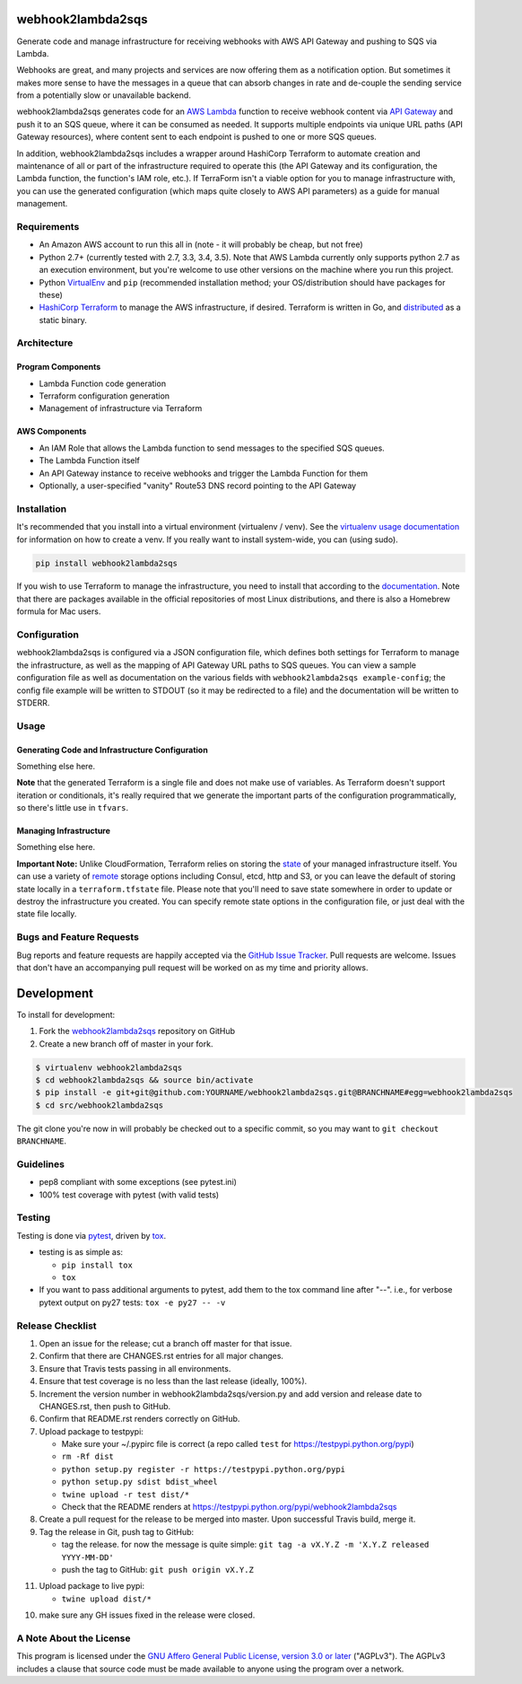 webhook2lambda2sqs
==================

.. image:: https://pypip.in/v/webhook2lambda2sqs/badge.png
   :target: https://crate.io/packages/webhook2lambda2sqs
   :alt: pypi version

.. image:: https://pypip.in/d/webhook2lambda2sqs/badge.png
   :target: https://crate.io/packages/webhook2lambda2sqs
   :alt: pypi downloads

.. image:: https://img.shields.io/github/forks/jantman/webhook2lambda2sqs.svg
   :alt: GitHub Forks
   :target: https://github.com/jantman/webhook2lambda2sqs/network

.. image:: https://img.shields.io/github/issues/jantman/webhook2lambda2sqs.svg
   :alt: GitHub Open Issues
   :target: https://github.com/jantman/webhook2lambda2sqs/issues

.. image:: https://secure.travis-ci.org/jantman/webhook2lambda2sqs.png?branch=master
   :target: http://travis-ci.org/jantman/webhook2lambda2sqs
   :alt: travis-ci for master branch

.. image:: https://codecov.io/github/jantman/webhook2lambda2sqs/coverage.svg?branch=master
   :target: https://codecov.io/github/jantman/webhook2lambda2sqs?branch=master
   :alt: coverage report for master branch

.. image:: https://readthedocs.org/projects/webhook2lambda2sqs/badge/?version=latest
   :target: https://readthedocs.org/projects/webhook2lambda2sqs/?badge=latest
   :alt: sphinx documentation for latest release

.. image:: http://www.repostatus.org/badges/latest/wip.svg
   :alt: Project Status: WIP – Initial development is in progress, but there has not yet been a stable, usable release suitable for the public.
   :target: http://www.repostatus.org/#wip

Generate code and manage infrastructure for receiving webhooks with AWS API Gateway and pushing to SQS via Lambda.

Webhooks are great, and many projects and services are now offering them as a notification option. But sometimes
it makes more sense to have the messages in a queue that can absorb changes in rate and de-couple the sending service from a potentially slow or unavailable backend.

webhook2lambda2sqs generates code for an `AWS Lambda <https://aws.amazon.com/lambda/>`_ function
to receive webhook content via `API Gateway <https://aws.amazon.com/api-gateway/>`_ and push it
to an SQS queue, where it can be consumed as needed. It supports multiple endpoints via unique URL
paths (API Gateway resources), where content sent to each endpoint is pushed to one or more SQS
queues.

In addition, webhook2lambda2sqs includes a wrapper around HashiCorp Terraform to automate creation
and maintenance of all or part of the infrastructure required to operate this (the API Gateway
and its configuration, the Lambda function, the function's IAM role, etc.). If TerraForm isn't
a viable option for you to manage infrastructure with, you can use the generated configuration
(which maps quite closely to AWS API parameters) as a guide for manual management.

Requirements
------------

* An Amazon AWS account to run this all in (note - it will probably be cheap, but not free)
* Python 2.7+ (currently tested with 2.7, 3.3, 3.4, 3.5). Note that AWS Lambda currently only supports python 2.7 as an execution environment, but you're welcome to use other versions on the machine where you run this project.
* Python `VirtualEnv <http://www.virtualenv.org/>`_ and ``pip`` (recommended installation method; your OS/distribution should have packages for these)
* `HashiCorp Terraform <https://www.terraform.io/>`_ to manage the AWS infrastructure, if desired. Terraform is written in Go,  and `distributed <https://www.terraform.io/downloads.html>`_ as a static binary.

Architecture
------------

Program Components
++++++++++++++++++

* Lambda Function code generation
* Terraform configuration generation
* Management of infrastructure via Terraform

AWS Components
++++++++++++++

* An IAM Role that allows the Lambda function to send messages to the specified SQS queues.
* The Lambda Function itself
* An API Gateway instance to receive webhooks and trigger the Lambda Function for them
* Optionally, a user-specified "vanity" Route53 DNS record pointing to the API Gateway

Installation
------------

It's recommended that you install into a virtual environment (virtualenv /
venv). See the `virtualenv usage documentation <http://www.virtualenv.org/en/latest/>`_
for information on how to create a venv. If you really want to install
system-wide, you can (using sudo).

.. code-block:: bash

    pip install webhook2lambda2sqs

If you wish to use Terraform to manage the infrastructure, you need to install that
according to the `documentation <https://www.terraform.io/intro/getting-started/install.html>`_.
Note that there are packages available in the official repositories of most Linux
distributions, and there is also a Homebrew formula for Mac users.

Configuration
-------------

webhook2lambda2sqs is configured via a JSON configuration file, which defines both
settings for Terraform to manage the infrastructure, as well as the mapping of API
Gateway URL paths to SQS queues. You can view a sample configuration file as well
as documentation on the various fields with ``webhook2lambda2sqs example-config``;
the config file example will be written to STDOUT (so it may be redirected to a
file) and the documentation will be written to STDERR.

Usage
-----

Generating Code and Infrastructure Configuration
++++++++++++++++++++++++++++++++++++++++++++++++

Something else here.

**Note** that the generated Terraform is a single file and does not make use of
variables. As Terraform doesn't support iteration or conditionals, it's really
required that we generate the important parts of the configuration programmatically,
so there's little use in ``tfvars``.

Managing Infrastructure
+++++++++++++++++++++++

Something else here.

**Important Note:** Unlike CloudFormation, Terraform relies on storing the
`state <https://www.terraform.io/docs/state/index.html>`_ of your managed infrastructure
itself. You can use a variety of `remote <https://www.terraform.io/docs/state/remote/index.html>`_
storage options including Consul, etcd, http and S3, or you can leave the default
of storing state locally in a ``terraform.tfstate`` file. Please note that you'll
need to save state somewhere in order to update or destroy the infrastructure you
created. You can specify remote state options in the configuration file, or just
deal with the state file locally.

Bugs and Feature Requests
-------------------------

Bug reports and feature requests are happily accepted via the `GitHub Issue Tracker <https://github.com/jantman/webhook2lambda2sqs/issues>`_. Pull requests are
welcome. Issues that don't have an accompanying pull request will be worked on
as my time and priority allows.

Development
===========

To install for development:

1. Fork the `webhook2lambda2sqs <https://github.com/jantman/webhook2lambda2sqs>`_ repository on GitHub
2. Create a new branch off of master in your fork.

.. code-block:: bash

    $ virtualenv webhook2lambda2sqs
    $ cd webhook2lambda2sqs && source bin/activate
    $ pip install -e git+git@github.com:YOURNAME/webhook2lambda2sqs.git@BRANCHNAME#egg=webhook2lambda2sqs
    $ cd src/webhook2lambda2sqs

The git clone you're now in will probably be checked out to a specific commit,
so you may want to ``git checkout BRANCHNAME``.

Guidelines
----------

* pep8 compliant with some exceptions (see pytest.ini)
* 100% test coverage with pytest (with valid tests)

Testing
-------

Testing is done via `pytest <http://pytest.org/latest/>`_, driven by `tox <http://tox.testrun.org/>`_.

* testing is as simple as:

  * ``pip install tox``
  * ``tox``

* If you want to pass additional arguments to pytest, add them to the tox command line after "--". i.e., for verbose pytext output on py27 tests: ``tox -e py27 -- -v``

Release Checklist
-----------------

1. Open an issue for the release; cut a branch off master for that issue.
2. Confirm that there are CHANGES.rst entries for all major changes.
3. Ensure that Travis tests passing in all environments.
4. Ensure that test coverage is no less than the last release (ideally, 100%).
5. Increment the version number in webhook2lambda2sqs/version.py and add version and release date to CHANGES.rst, then push to GitHub.
6. Confirm that README.rst renders correctly on GitHub.
7. Upload package to testpypi:

   * Make sure your ~/.pypirc file is correct (a repo called ``test`` for https://testpypi.python.org/pypi)
   * ``rm -Rf dist``
   * ``python setup.py register -r https://testpypi.python.org/pypi``
   * ``python setup.py sdist bdist_wheel``
   * ``twine upload -r test dist/*``
   * Check that the README renders at https://testpypi.python.org/pypi/webhook2lambda2sqs

8. Create a pull request for the release to be merged into master. Upon successful Travis build, merge it.
9. Tag the release in Git, push tag to GitHub:

   * tag the release. for now the message is quite simple: ``git tag -a vX.Y.Z -m 'X.Y.Z released YYYY-MM-DD'``
   * push the tag to GitHub: ``git push origin vX.Y.Z``

11. Upload package to live pypi:

    * ``twine upload dist/*``

10. make sure any GH issues fixed in the release were closed.

A Note About the License
------------------------

This program is licensed under the `GNU Affero General Public License, version 3.0 or later <https://www.gnu.org/licenses/agpl-3.0.en.html>`_ ("AGPLv3").
The AGPLv3 includes a clause that source code must be made available to anyone using the program over a network.
